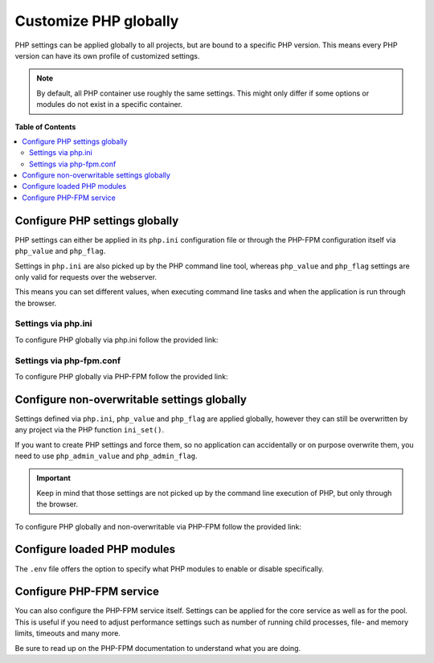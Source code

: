 .. _customize_php_globally:


**********************
Customize PHP globally
**********************

PHP settings can be applied globally to all projects, but are bound to a specific PHP version.
This means every PHP version can have its own profile of customized settings.

.. note::
   By default, all PHP container use roughly the same settings. This might only differ if some
   options or modules do not exist in a specific container.

**Table of Contents**

.. contents:: :local:


Configure PHP settings globally
===============================

PHP settings can either be applied in its ``php.ini`` configuration file or through the
PHP-FPM configuration itself via ``php_value`` and ``php_flag``.

Settings in ``php.ini`` are also picked up by the PHP command line tool, whereas ``php_value``
and ``php_flag`` settings are only valid for requests over the webserver.

This means you can set different values, when executing command line tasks and when the
application is run through the browser.


Settings via php.ini
--------------------

To configure PHP globally via php.ini follow the provided link:

.. seealso:: :ref:`php_ini`

Settings via php-fpm.conf
-------------------------

To configure PHP globally via PHP-FPM follow the provided link:

.. seealso:: :ref:`php_fpm_conf`


Configure non-overwritable settings globally
============================================

Settings defined via ``php.ini``, ``php_value`` and ``php_flag`` are applied globally, however
they can still be overwritten by any project via the PHP function ``ini_set()``.

If you want to create PHP settings and force them, so no application can accidentally or on purpose
overwrite them, you need to use ``php_admin_value`` and ``php_admin_flag``.

.. important::
   Keep in mind that those settings are not picked up by the command line execution of PHP,
   but only through the browser.


To configure PHP globally and non-overwritable via PHP-FPM follow the provided link:

.. seealso:: :ref:`php_fpm_conf`


Configure loaded PHP modules
============================

The ``.env`` file offers the option to specify what PHP modules to enable or disable specifically.

.. seealso:: :ref:`enable_disable_php_modules`


Configure PHP-FPM service
=========================

You can also configure the PHP-FPM service itself. Settings can be applied for the core service
as well as for the pool. This is useful if you need to adjust performance settings such as number
of running child processes, file- and memory limits, timeouts and many more.

Be sure to read up on the PHP-FPM documentation to understand what you are doing.

.. seealso:: :ref:`php_fpm_conf`
